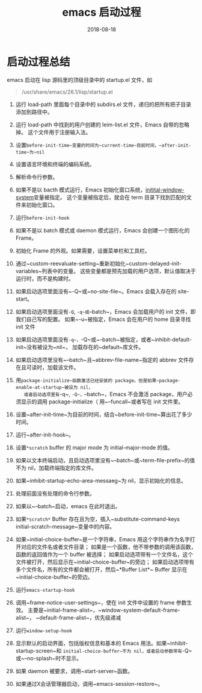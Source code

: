 #+HUGO_BASE_DIR: ../
#+HUGO_SECTION: post
#+TITLE: emacs 启动过程
#+DATE: 2018-08-18
#+AUTHOR:
#+HUGO_CUSTOM_FRONT_MATTER: :author "xhcoding"
#+HUGO_TAGS: Emacs
#+HUGO_CATEGORIES: Emacs
#+HUGO_DRAFT: false


* 启动过程总结
  emacs 启动在 lisp 源码里的顶级目录中的 startup.el 文件，如
  #+BEGIN_QUOTE
  /usr/share/emacs/26.1/lisp/startup.el
  #+END_QUOTE
#+HTML:<!-- more --> 
  1. 运行 load-path 里面每个目录中的 subdirs.el 文件，递归的把所有把子目录添加到路径中。
     
  2. 运行 load-path 中找到的用户创建的 leim-list.el 文件，Emacs 自带的忽略掉。
     这个文件用于注册输入法。 
 
  3. 设置~before-init-time~变量的时间为~current-time~目前时间，~after-init-time~为~nil~
     
  4. 设置语言环境和终端的编码系统。
  
  5. 解析命令行参数。

  6. 如果不是以 bacth 模式运行，Emacs 初始化窗口系统，[[https://www.gnu.org/software/emacs/manual/html_node/elisp/Window-Systems.html#Window-Systems][initital-window-system]]变量被指定。
     这个变量被指定后，就会在 term 目录下找到匹配的文件来初始化窗口。
  
  7. 运行~before-init-hook~

  8. 如果不是以 batch 模式或 daemon 模式运行，Emacs 会创建一个图形化的 Frame。
     
  9. 初始化 Frame 的外观。如果需要，设置菜单栏和工具栏。

  10. 通过~custom-reevaluate-setting~重新初始化~custom-delayed-init-variables~列表中的变量。
      这些变量都是预先加载的用户选项，默认值取决于运行时，而不是构建时。

  11. 如果启动选项里面没有~-Q~或~no-site-file~。Emacs 会载入存在的 site-start。
      
  12. 如果启动选项里面没有~-Q~, ~-q~或~--batch~，Emacs 会加载用户的 init 文件，即我们自己写的配置。
      如果~-u~被指定，Emacs 会在用户的 home 目录寻找 init 文件

  13. 如果启动选项里面没有~-q~，~-Q~或~--batch~被指定，或者~inhibit-default-init~没有被设为~nil~，
      加载存在的~default~库文件。

  14. 如果启动选项里没有~--batch~且~abbrev-file-name~指定的 abbrev 文件存在且可读时，加载该文件。

  15. 用~package-initialize~函数激活已经安装的 package。但是如果~package-enable-at-startup~被设为 nil，
      或者启动选项里有~-q~, ~-Q~，~--batch~，Emacs 不会激活 package，用户必须显示的调用 package-initialize（
      用~--funcall~或者写在 init 文件里。

  16. 设置~after-init-time~为目前的时间，结合~before-init-time~算出花了多少时间。
      
  17. 运行~after-init-hook~。

  18. 设置~*scratch~ buffer 的 major mode 为 initial-major-mode 的值。

  19. 如果以文本终端启动，且启动选项里没有~--batch~或~term-file-prefix~的值不为 nil，加载终端指定的库文件。

  20. 如果~inhibit-startup-echo-area-messaeg~为 nil，显示初始化的信息。

  21. 处理前面没有处理的命令行参数。

  22. 如果以~--batch~启动，emacs 在此时退出。

  23. 如果~*scratch*~ Buffer 存在且为空，插入~substitute-command-keys initial-scratch-message~变量中的内容。

  24. 如果~initial-choice-buffer~是一个字符串，Emacs 用这个字符串作为名字打开对应的文件名或者文件目录；
      如果是一个函数，他不带参数的调用该函数，函数的返回值作为一个 buffer 被选择；
      如果启动选项带有一个文件名，这个文件被打开，然后显示在~initial-choice-buffer~的旁边；
      如果启动选项带有多个文件名，所有的文件都会被打开，然后~*Buffer List*~ Buffer 显示在
      ~initial-choice-buffer~的旁边。

  25. 运行~emacs-startup-hook~

  26. 调用~frame-notice-user-settings~，使在 init 文件中设置的 frame 参数生效。
      主要是~initial-frame-alist~，~window-system-default-frame-alist~，
      ~default-frame-alist~，优先级递减

  27. 运行~window-setup-hook~

  28. 显示默认的启动界面，包括版权信息和基本的 Emacs 用法。如果~inhibit-startup-screen~和
      ~initial-choice-buffer~不为 nil，或者启动参数带有~-Q~或~--no-splash~时不显示。

  29. 如果 daemon 被要求，调用~start-server~函数。

  30. 如果通过X会话管理器启动，调用~emacs-session-restore~。

